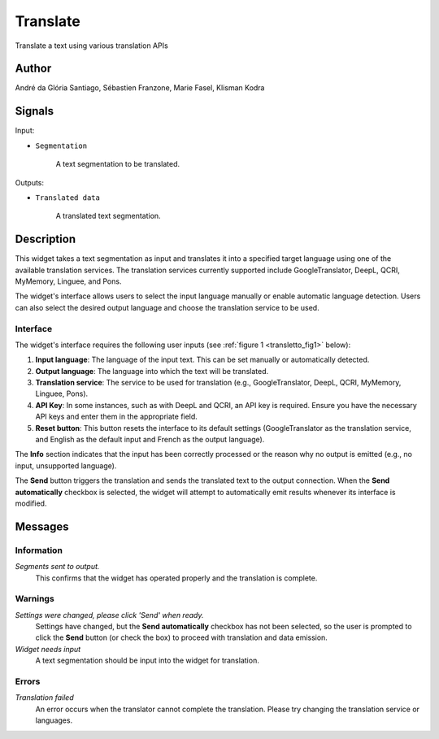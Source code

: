 
.. meta::
   :description: Orange3 Textable Prototypes documentation, Translate
                 widget
   :keywords: Orange3, Textable, Prototypes, documentation, Translate,
              widget

.. _Translate:

Translate
=========

.. figure:: figures/Transletto.png
    :align: center
    :width: 200px
    :hight: 200px
    :alt: Transletto Icon

Translate a text using various translation APIs

Author
------

André da Glória Santiago, Sébastien Franzone, Marie Fasel, Klisman Kodra

Signals
-------


Input:

* ``Segmentation``

    A text segmentation to be translated.

Outputs:

* ``Translated data``

    A translated text segmentation.

Description
-----------

This widget takes a text segmentation as input and translates it into a specified target language using one of the available translation services. The translation services currently supported include GoogleTranslator, DeepL, QCRI, MyMemory, Linguee, and Pons.

The widget's interface allows users to select the input language manually or enable automatic language detection. Users can also select the desired output language and choose the translation service to be used.

Interface
~~~~~~~~~

The widget's interface requires the following user inputs (see :ref:`figure 1 <transletto_fig1>` below):

1. **Input language**: The language of the input text. This can be set manually or automatically detected.
2. **Output language**: The language into which the text will be translated.
3. **Translation service**: The service to be used for translation (e.g., GoogleTranslator, DeepL, QCRI, MyMemory, Linguee, Pons).
4. **API Key**: In some instances, such as with DeepL and QCRI, an API key is required. Ensure you have the necessary API keys and enter them in the appropriate field.
5. **Reset button**: This button resets the interface to its default settings (GoogleTranslator as the translation service, and English as the default input and French as the output language).

.. _transletto_fig1:

.. figure:: figures/transletto_interface.png
    :align: center
    :width: 235px
    :hight: 337px
    :alt: Interface of the Translate widget

    Figure 1: **Transletto** widget interface.

The **Info** section indicates that the input has been correctly processed or the reason why no output is emitted (e.g., no input, unsupported language).

The **Send** button triggers the translation and sends the translated text to the output connection. When the **Send automatically** checkbox is selected, the widget will attempt to automatically emit results whenever its interface is modified.

Messages
--------

Information
~~~~~~~~~~~

*Segments sent to output.*
    This confirms that the widget has operated properly and the translation is complete.

Warnings
~~~~~~~~

*Settings were changed, please click 'Send' when ready.*
    Settings have changed, but the **Send automatically** checkbox has not been selected, so the user is prompted to click the **Send** button (or check the box) to proceed with translation and data emission.

*Widget needs input*
    A text segmentation should be input into the widget for translation.

Errors
~~~~~~
*Translation failed*
    An error occurs when the translator cannot complete the translation. Please try changing the translation service or languages.
